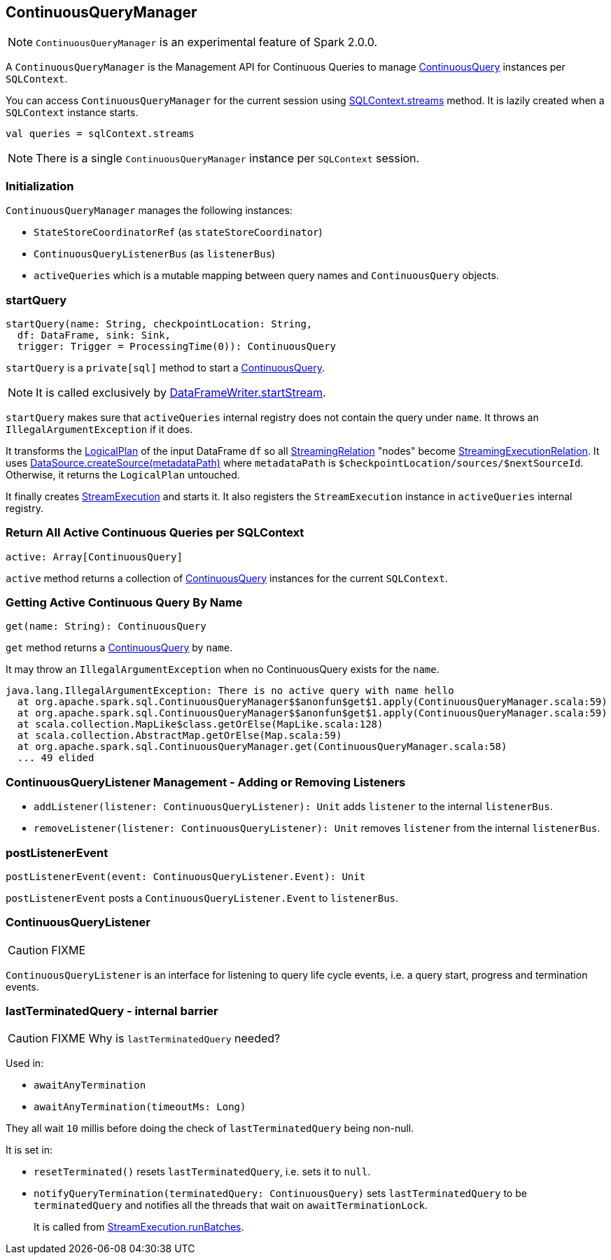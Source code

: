 == ContinuousQueryManager

NOTE: `ContinuousQueryManager` is an experimental feature of Spark 2.0.0.

A `ContinuousQueryManager` is the Management API for Continuous Queries to manage link:spark-sql-continuousquery.adoc[ContinuousQuery] instances per `SQLContext`.

You can access `ContinuousQueryManager` for the current session using link:spark-sql-sqlcontext.adoc#accessing-ContinuousQueryManager[SQLContext.streams] method. It is lazily created when a `SQLContext` instance starts.

[source, scala]
----
val queries = sqlContext.streams
----

NOTE: There is a single `ContinuousQueryManager` instance per `SQLContext` session.

=== Initialization

`ContinuousQueryManager` manages the following instances:

* `StateStoreCoordinatorRef` (as `stateStoreCoordinator`)
* `ContinuousQueryListenerBus` (as `listenerBus`)
* `activeQueries` which is a mutable mapping between query names and `ContinuousQuery` objects.

=== [[startQuery]] startQuery

[source, scala]
----
startQuery(name: String, checkpointLocation: String,
  df: DataFrame, sink: Sink,
  trigger: Trigger = ProcessingTime(0)): ContinuousQuery
----

`startQuery` is a `private[sql]` method to start a link:spark-sql-continuousquery.adoc[ContinuousQuery].

NOTE: It is called exclusively by link:spark-sql-dataframewriter.adoc#startStream[DataFrameWriter.startStream].

`startQuery` makes sure that `activeQueries` internal registry does not contain the query under `name`. It throws an `IllegalArgumentException` if it does.

It transforms the link:spark-sql-logical-plan.adoc[LogicalPlan] of the input DataFrame `df` so all link:spark-sql-streamingrelation.adoc[StreamingRelation] "nodes" become link:spark-sql-streamingrelation.adoc#StreamingExecutionRelation[StreamingExecutionRelation]. It uses link:spark-sql-datasource.adoc#createSource[DataSource.createSource(metadataPath)] where `metadataPath` is `$checkpointLocation/sources/$nextSourceId`. Otherwise, it returns the `LogicalPlan` untouched.

It finally creates link:spark-sql-streamexecution.adoc[StreamExecution] and starts it. It also registers the `StreamExecution` instance in `activeQueries` internal registry.

=== [[ContinuousQueryManager-active]] Return All Active Continuous Queries per SQLContext

[source, scala]
----
active: Array[ContinuousQuery]
----

`active` method returns a collection of link:spark-sql-continuousquery.adoc[ContinuousQuery] instances for the current `SQLContext`.

=== [[ContinuousQueryManager-get]] Getting Active Continuous Query By Name

[source, scala]
----
get(name: String): ContinuousQuery
----

`get` method returns a link:spark-sql-continuousquery.adoc[ContinuousQuery] by `name`.

It may throw an `IllegalArgumentException` when no ContinuousQuery exists for the `name`.

```
java.lang.IllegalArgumentException: There is no active query with name hello
  at org.apache.spark.sql.ContinuousQueryManager$$anonfun$get$1.apply(ContinuousQueryManager.scala:59)
  at org.apache.spark.sql.ContinuousQueryManager$$anonfun$get$1.apply(ContinuousQueryManager.scala:59)
  at scala.collection.MapLike$class.getOrElse(MapLike.scala:128)
  at scala.collection.AbstractMap.getOrElse(Map.scala:59)
  at org.apache.spark.sql.ContinuousQueryManager.get(ContinuousQueryManager.scala:58)
  ... 49 elided
```

=== [[addListener]][[removeListener]] ContinuousQueryListener Management - Adding or Removing Listeners

* `addListener(listener: ContinuousQueryListener): Unit` adds `listener` to the internal `listenerBus`.
* `removeListener(listener: ContinuousQueryListener): Unit` removes `listener` from the internal `listenerBus`.

=== [[postListenerEvent]] postListenerEvent

[source, scala]
----
postListenerEvent(event: ContinuousQueryListener.Event): Unit
----

`postListenerEvent` posts a `ContinuousQueryListener.Event` to `listenerBus`.

=== [[ContinuousQueryListener]] ContinuousQueryListener

CAUTION: FIXME

`ContinuousQueryListener` is an interface for listening to query life cycle events, i.e. a query start, progress and termination events.

=== [[lastTerminatedQuery]] lastTerminatedQuery - internal barrier

CAUTION: FIXME Why is `lastTerminatedQuery` needed?

Used in:

* `awaitAnyTermination`
* `awaitAnyTermination(timeoutMs: Long)`

They all wait `10` millis before doing the check of `lastTerminatedQuery` being non-null.

It is set in:

* `resetTerminated()` resets `lastTerminatedQuery`, i.e. sets it to `null`.
* `notifyQueryTermination(terminatedQuery: ContinuousQuery)` sets `lastTerminatedQuery` to be `terminatedQuery` and notifies all the threads that wait on `awaitTerminationLock`.
+
It is called from link:spark-sql-streamexecution.adoc#runBatches[StreamExecution.runBatches].

